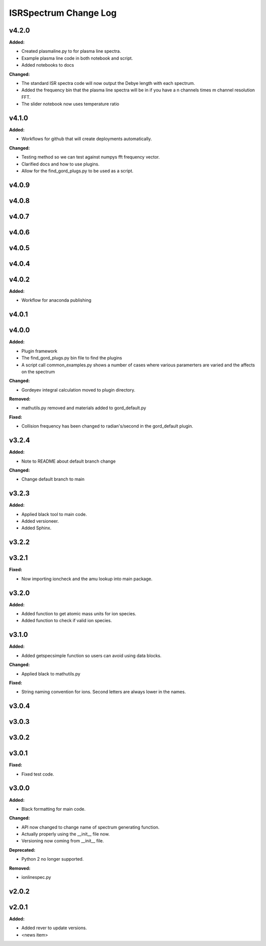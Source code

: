 ======================
ISRSpectrum Change Log
======================

.. current developments

v4.2.0
====================

**Added:**

* Created plasmaline.py to for plasma line spectra.
* Example plasma line code in both notebook and script.
* Added notebooks to docs

**Changed:**

* The standard ISR spectra code will now output the Debye length with each spectrum.
* Added the frequency bin that the plasma line spectra will be in if you have a n channels times m channel resolution FFT.
* The slider notebook now uses temperature ratio



v4.1.0
====================

**Added:**

* Workflows for github that will create deployments automatically.

**Changed:**

* Testing method so we can test against numpys fft frequency vector.
* Clarified docs and how to use plugins.
* Allow for the find_gord_plugs.py to be used as a script.



v4.0.9
====================



v4.0.8
====================



v4.0.7
====================



v4.0.6
====================



v4.0.5
====================



v4.0.4
====================



v4.0.2
====================

**Added:**

* Workflow for anaconda publishing



v4.0.1
====================



v4.0.0
====================

**Added:**

* Plugin framework

* The find_gord_plugs.py bin file to find the plugins

* A script call common_examples.py shows a number of cases where various paramerters are varied and the affects on the spectrum

**Changed:**

* Gordeyev integral calculation moved to plugin directory.

**Removed:**

* mathutils.py removed and materials added to gord_default.py

**Fixed:**

* Collision frequency has been changed to radian's/second in the gord_default plugin.



v3.2.4
====================

**Added:**

* Note to README about default branch change

**Changed:**

* Change default branch to main



v3.2.3
====================

**Added:**

* Applied black tool to main code.
* Added versioneer.
* Added Sphinx.



v3.2.2
====================



v3.2.1
====================

**Fixed:**

* Now importing ioncheck and the amu lookup into main package.



v3.2.0
====================

**Added:**

* Added function to get atomic mass units for ion species.
* Added function to check if valid ion species.



v3.1.0
====================

**Added:**

* Added getspecsimple function so users can avoid using data blocks.

**Changed:**

* Applied black to mathutils.py

**Fixed:**

* String naming convention for ions. Second letters are always lower in the names.



v3.0.4
====================



v3.0.3
====================



v3.0.2
====================



v3.0.1
====================

**Fixed:**

* Fixed test code.



v3.0.0
====================

**Added:**

* Black formatting for main code.

**Changed:**

* API now changed to change name of spectrum generating function.
* Actually properly using the __init__ file now.
* Versioning now coming from __init__ file.

**Deprecated:**

* Python 2 no longer supported.

**Removed:**

* ionlinespec.py



v2.0.2
====================



v2.0.1
====================

**Added:**

* Added rever to update versions.

* <news item>


